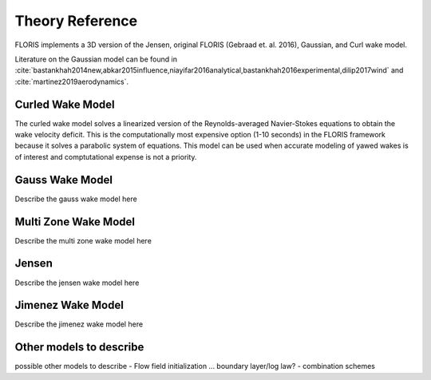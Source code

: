 .. _theory:

Theory Reference
----------------

FLORIS implements a 3D version of the Jensen, original FLORIS (Gebraad et. al.
2016), Gaussian, and Curl wake model.

Literature on the Gaussian model can be found in :cite:`bastankhah2014new,abkar2015influence,niayifar2016analytical,bastankhah2016experimental,dilip2017wind` and :cite:`martinez2019aerodynamics`.

.. bibliography:: refs.bib
   :cited:
   :style: unsrt
   :filter: docname in docnames



Curled Wake Model
=================
The curled wake model solves a linearized version of the 
Reynolds-averaged Navier-Stokes equations to obtain
the wake velocity deficit.
This is the computationally most expensive option (1-10 seconds)
in the FLORIS
framework because it solves a parabolic system of equations.
This model can be used when accurate modeling of yawed wakes 
is of interest
and comptutational expense is not a priority.

Gauss Wake Model
================
Describe the gauss wake model here

Multi Zone Wake Model
=====================
Describe the multi zone wake model here

Jensen
======
Describe the jensen wake model here

Jimenez Wake Model
==================
Describe the jimenez wake model here

Other models to describe
========================
possible other models to describe
- Flow field initialization ... boundary layer/log law?
- combination schemes
